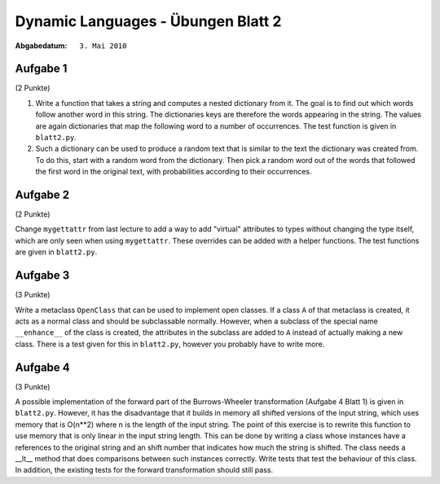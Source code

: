 =======================================
Dynamic Languages - Übungen Blatt 2
=======================================

:Abgabedatum: ``3. Mai 2010``


Aufgabe 1
---------
(2 Punkte)

1. Write a function that takes a string and computes a nested dictionary from it.
   The goal is to find out which words follow another word in this string.
   The dictionaries keys are therefore the words appearing in the string. The
   values are again dictionaries that map the following word to a number of
   occurrences. The test function is given in ``blatt2.py``.

2. Such a dictionary can be used to produce a random text that is similar to the
   text the dictionary was created from. To do this, start with a random word
   from the dictionary. Then pick a random word out of the words that followed
   the first word in the original text, with probabilities according to their
   occurrences.


Aufgabe 2
---------
(2 Punkte)

Change ``mygettattr`` from last lecture to add a way to add "virtual"
attributes to types without changing the type itself, which are only seen
when using ``mygettattr``.  These overrides can be added with a helper
functions. The test functions are given in ``blatt2.py``.

Aufgabe 3
---------
(3 Punkte)

Write a metaclass ``OpenClass`` that can be used to implement open classes. If
a class ``A`` of that metaclass is created, it acts as a normal class and
should be subclassable normally. However, when a subclass of the special name
``__enhance__`` of the class is created, the attributes in the subclass are
added to ``A`` instead of actually making a new class. There is a test given
for this in ``blatt2.py``, however you probably have to write more.

Aufgabe 4
---------
(3 Punkte)

A possible implementation of the forward part of the Burrows-Wheeler
transformation (Aufgabe 4 Blatt 1) is given in ``blatt2.py``. However, it has
the disadvantage that it builds in memory all shifted versions of the input
string, which uses memory that is O(n**2) where n is the length of the input
string. The point of this exercise is to rewrite this function to use memory
that is only linear in the input string length.  This can be done by writing a
class whose instances have a references to the original string and an shift
number that indicates how much the string is shifted. The class needs a __lt__
method that does comparisons between such instances correctly. Write tests that
test the behaviour of this class.  In addition, the existing tests for the
forward transformation should still pass.

